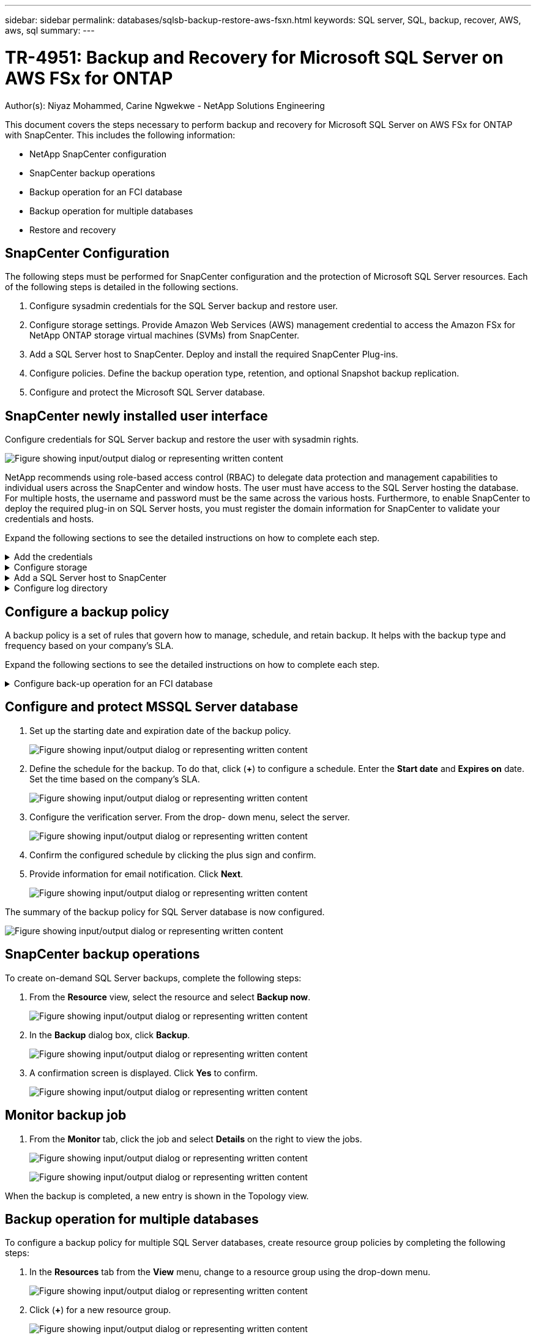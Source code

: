 ---
sidebar: sidebar
permalink: databases/sqlsb-backup-restore-aws-fsxn.html
keywords: SQL server, SQL, backup, recover, AWS, aws, sql
summary:
---

= TR-4951: Backup and Recovery for Microsoft SQL Server on AWS FSx for ONTAP
:hardbreaks:
:nofooter:
:icons: font
:linkattrs:
:imagesdir: ../media/

//
// This file was created with NDAC Version 2.0 (August 17, 2020)
//
// 2023-01-13 14:16:25.720568
//

Author(s): Niyaz Mohammed, Carine Ngwekwe - NetApp Solutions Engineering

[.lead]
This document covers the steps necessary to perform backup and recovery for Microsoft SQL Server on AWS FSx for ONTAP with SnapCenter.  This includes the following information:

* NetApp SnapCenter configuration
* SnapCenter backup operations
* Backup operation for an FCI database
* Backup operation for multiple databases
* Restore and recovery

== SnapCenter Configuration

The following steps must be performed for SnapCenter configuration and the protection of Microsoft SQL Server resources. Each of the following steps is detailed in the following sections.

. Configure sysadmin credentials for the SQL Server backup and restore user.
. Configure storage settings. Provide Amazon Web Services (AWS) management credential to access the Amazon FSx for NetApp ONTAP storage virtual machines (SVMs) from SnapCenter.
. Add a SQL Server host to SnapCenter. Deploy and install the required SnapCenter Plug-ins.
. Configure policies. Define the backup operation type, retention, and optional Snapshot backup replication.
. Configure and protect the Microsoft SQL Server database.

== SnapCenter newly installed user interface

Configure credentials for SQL Server backup and restore the user with sysadmin rights.

image:sqlsb-aws-image1.png["Figure showing input/output dialog or representing written content"]

NetApp recommends using role-based access control (RBAC) to delegate data protection and management capabilities to individual users across the SnapCenter and window hosts. The user must have access to the SQL Server hosting the database. For multiple hosts,  the username and password must be the same across the various hosts. Furthermore, to enable SnapCenter to deploy the required plug-in on SQL Server hosts,  you must register the domain information for SnapCenter to validate your credentials and hosts.

Expand the following sections to see the detailed instructions on how to complete each step.

.Add the credentials
[%collapsible]
====
Go to *Settings*, select *Credentials*, and click (*+*).

image:sqlsb-aws-image2.png["Figure showing input/output dialog or representing written content"]

The new user must have administrator rights on the SQL Server host.

image:sqlsb-aws-image3.png["Figure showing input/output dialog or representing written content"]
====

.Configure storage
[%collapsible]
====
To configure storage in SnapCenter, complete the following steps:

. In the SnapCenter UI, select *Storage Systems*.  There are two storage types,  *ONTAP SVM* and *ONTAP Cluster*.  By default,  the storage type is *ONTAP SVM*.

. Click (*+*) to add the storage system information.
+
image:sqlsb-aws-image4.png["Figure showing input/output dialog or representing written content"]

. Provide the *FSx for ONTAP management* endpoint.
+
image:sqlsb-aws-image5.png["Figure showing input/output dialog or representing written content"]

. The SVM is now configured in SnapCenter.
+
image:sqlsb-aws-image6.png["Figure showing input/output dialog or representing written content"]
====

.Add a SQL Server host to SnapCenter
[%collapsible]
====
To add a SQL Server host,  complete the following steps:

. From the Host tab,  click (*+*) to add the Microsoft SQL Server host.
+
image:sqlsb-aws-image7.png["Figure showing input/output dialog or representing written content"]

. Provide the fully qualified domain name (FQDN) or IP address of the remote host.
+
[NOTE]
The credentials are populated by default.

. Select the option for Microsoft windows and Microsoft SQL Server and then submit.
+
image:sqlsb-aws-image8.png["Figure showing input/output dialog or representing written content"]

The SQL Server packages are installed.

image:sqlsb-aws-image9.png["Figure showing input/output dialog or representing written content"]

. After the installation is complete,  go to the *Resource* tab to verify whether all FSx for ONTAP iSCSI volumes are present.
+
image:sqlsb-aws-image10.png["Figure showing input/output dialog or representing written content"]
====

.Configure log directory
[%collapsible]
====
To configure a host log directory,  complete the following steps:

. Click the check box.  A new tab opens.
+
image:sqlsb-aws-image11.png["Figure showing input/output dialog or representing written content"]

. Click the *configure log directory* link.
+
image:sqlsb-aws-image12.png["Figure showing input/output dialog or representing written content"]

. Select the drive for the host log directory and the FCI instance log directory. Click *Save*. Repeat the same process for the second node in the cluster.  Close the window.
+
image:sqlsb-aws-image13.png["Figure showing input/output dialog or representing written content"]

The host is now in a running state.

image:sqlsb-aws-image14.png["Figure showing input/output dialog or representing written content"]

. From the *Resources* tab, we have all the servers and databases.
+
image:sqlsb-aws-image15.png["Figure showing input/output dialog or representing written content"]
====

== Configure a backup policy

A backup policy is a set of rules that govern how to manage, schedule,  and retain backup. It helps with the backup type and frequency based on your company’s SLA.

Expand the following sections to see the detailed instructions on how to complete each step.

.Configure back-up operation for an FCI database
[%collapsible]
====
To configure a backup policy for an FCI database, complete the following steps:

. Go to *Settings* and select *Policies* on the top left. Then click *New*.
+
image:sqlsb-aws-image16.png["Figure showing input/output dialog or representing written content"]

. Enter the policy name and a description. Click *Next*.
+
image:sqlsb-aws-image17.png["Figure showing input/output dialog or representing written content"]

. Select *Full backup* as the backup type.
+
image:sqlsb-aws-image18.png["Figure showing input/output dialog or representing written content"]

. Select the schedule frequency (this is based on the company SLA). Click *Next*.
+
image:sqlsb-aws-image19.png["Figure showing input/output dialog or representing written content"]

. Configure the retention settings for the backup.
+
image:sqlsb-aws-image20.png["Figure showing input/output dialog or representing written content"]

. Configure the replication options.
+
image:sqlsb-aws-image21.png["Figure showing input/output dialog or representing written content"]

. Specify a run script to run before and after a backup job is run (if any).
+
image:sqlsb-aws-image22.png["Figure showing input/output dialog or representing written content"]

. Run verification based on the backup schedule.
+
image:sqlsb-aws-image23.png["Figure showing input/output dialog or representing written content"]

. The *Summary* page provides details of the backup policy. Any errors can be corrected here.
+
image:sqlsb-aws-image24.png["Figure showing input/output dialog or representing written content"]
====

== Configure and protect MSSQL Server database

. Set up the starting date and expiration date of the backup policy.
+
image:sqlsb-aws-image25.png["Figure showing input/output dialog or representing written content"]

. Define the schedule for the backup.  To do that,  click (*+*) to configure a schedule.  Enter the *Start date* and *Expires on* date.  Set the time based on the company’s SLA.
+
image:sqlsb-aws-image26.png["Figure showing input/output dialog or representing written content"]

. Configure the verification server.  From the drop- down menu, select the server.
+
image:sqlsb-aws-image27.png["Figure showing input/output dialog or representing written content"]

. Confirm the configured schedule by clicking the plus sign and confirm.
. Provide information for email notification.  Click *Next*.
+
image:sqlsb-aws-image28.png["Figure showing input/output dialog or representing written content"]

The summary of the backup policy for SQL Server database is now configured.

image:sqlsb-aws-image29.png["Figure showing input/output dialog or representing written content"]

== SnapCenter backup operations

To create on-demand SQL Server backups, complete the following steps:

. From the *Resource* view, select the resource and select *Backup now*.
+
image:sqlsb-aws-image30.png["Figure showing input/output dialog or representing written content"]

. In the *Backup* dialog box, click *Backup*.
+
image:sqlsb-aws-image31.png["Figure showing input/output dialog or representing written content"]

. A confirmation screen is displayed. Click *Yes* to confirm.
+
image:sqlsb-aws-image32.png["Figure showing input/output dialog or representing written content"]

== Monitor backup job

. From the *Monitor* tab, click the job and select *Details* on the right to view the jobs.
+
image:sqlsb-aws-image33.png["Figure showing input/output dialog or representing written content"]
+
image:sqlsb-aws-image34.png["Figure showing input/output dialog or representing written content"]

When the backup is completed,  a new entry is shown in the Topology view.

== Backup operation for multiple databases

To configure a backup policy for multiple SQL Server databases,  create resource group policies by completing the following steps:

. In the *Resources* tab from the *View* menu,  change to a resource group using the drop-down menu.
+
image:sqlsb-aws-image35.png["Figure showing input/output dialog or representing written content"]

. Click (*+*) for a new resource group.
+
image:sqlsb-aws-image36.png["Figure showing input/output dialog or representing written content"]

. Provide a name and tag. Click *Next*.
+
image:sqlsb-aws-image37.png["Figure showing input/output dialog or representing written content"]

. Add resources to the resource group:
+
** *Host.* Select the server from the drop-down menu hosting the database.
** *Resource type.* From the drop-down menu,  select *Database*.
** *SQL Server instance.* Select the server.
+
image:sqlsb-aws-image38.png["Figure showing input/output dialog or representing written content"]
+
The *option* Auto Selects All the Resources from the Same Storage Volume* is selected by default.  Clear the option and select only the databases you need to add to the resource group, Click the arrow to add and click *Next*.
+
image:sqlsb-aws-image39.png["Figure showing input/output dialog or representing written content"]

. On the policies,  click (*+*).
+
image:sqlsb-aws-image40.png["Figure showing input/output dialog or representing written content"]

. Enter the resource group policy name.
+
image:sqlsb-aws-image41.png["Figure showing input/output dialog or representing written content"]

. Select *Full backup* and the schedule frequency depending on your company’s SLA.
+
image:sqlsb-aws-image42.png["Figure showing input/output dialog or representing written content"]

. Configure the retention settings.
+
image:sqlsb-aws-image43.png["Figure showing input/output dialog or representing written content"]

. Configure the replication options.
+
image:sqlsb-aws-image44.png["Figure showing input/output dialog or representing written content"]

. Configure the scripts to run before performing a backup. Click *Next*.
+
image:sqlsb-aws-image45.png["Figure showing input/output dialog or representing written content"]

. Confirm the verification for the following backup schedules.
+
image:sqlsb-aws-image46.png["Figure showing input/output dialog or representing written content"]

. On the *Summary* page, verify the information,  and click *Finish*.
+
image:sqlsb-aws-image47.png["Figure showing input/output dialog or representing written content"]

==  Configure and protect multiple SQL Server databases

. Click the (*+*) sign to configure the start date and the expire- on date.
+
image:sqlsb-aws-image48.png["Figure showing input/output dialog or representing written content"]

. Set the time.
+
image:sqlsb-aws-image49.png["Figure showing input/output dialog or representing written content"]
+
image:sqlsb-aws-image50.png["Figure showing input/output dialog or representing written content"]

. From the *Verification* tab,  select the server,  configure the schedule, and click *Next*.
+
image:sqlsb-aws-image51.png["Figure showing input/output dialog or representing written content"]

. Configure notifications to send an email.
+
image:sqlsb-aws-image52.png["Figure showing input/output dialog or representing written content"]

The policy is now configured for backing up multiple SQL Server databases.

image:sqlsb-aws-image53.png["Figure showing input/output dialog or representing written content"]

== Trigger on-demand backup for multiple SQL Server databases

. From the *Resource* tab, select view. From the drop-down menu,  select *Resource Group*.
+
image:sqlsb-aws-image54.png["Figure showing input/output dialog or representing written content"]

. Select the resource group name.
. Click *Backup now* in the upper right.
+
image:sqlsb-aws-image55.png["Figure showing input/output dialog or representing written content"]

. A new window opens.  Click the *Verify after backup* checkbox and then click backup. 
+
image:sqlsb-aws-image56.png["Figure showing input/output dialog or representing written content"]

. A confirmation message is dsiplayed.  Click *Yes*.
+
image:sqlsb-aws-image57.png["Figure showing input/output dialog or representing written content"]

== Monitor multiple-database backup jobs

From the left navigation bar, click *Monitor*, select the backup job, and click *Details* to view job progress.

image:sqlsb-aws-image58.png["Figure showing input/output dialog or representing written content"]

Click the *Resource* tab to see the time it takes for the backup to be completed.

image:sqlsb-aws-image59.png["Figure showing input/output dialog or representing written content"]

== Transaction log backup for multiple database backup

SnapCenter supports the full, bulked logged,  and simple recovery models.  The simple recovery mode does not support transactional log backup.

To perform a transaction log backup, complete the following steps:

. From the *Resources* tab,  change the view menu from *Database* to *Resource group*.
+
image:sqlsb-aws-image60.png["Figure showing input/output dialog or representing written content"]

. Select the resource group backup policy created.
. Select *Modify Resource Group* in the upper right.
+
image:sqlsb-aws-image61.png["Figure showing input/output dialog or representing written content"]

. The *Name* section defaults to the backup policy name and tag. Click *Next*.
+
The *Resources* tab highlights the bases to which the transaction backup policy is to be configured.
+
image:sqlsb-aws-image62.png["Figure showing input/output dialog or representing written content"]

. Enter the policy name.
+
image:sqlsb-aws-image63.png["Figure showing input/output dialog or representing written content"]

. Select the SQL Server backup options.
. Select log backup.
. Set the schedule frequency based on your company’s RTO. Click *Next*.
+
image:sqlsb-aws-image64.png["Figure showing input/output dialog or representing written content"]

. Configure the log backup retention settings. Click *Next*.
+
image:sqlsb-aws-image65.png["Figure showing input/output dialog or representing written content"]

. (Optional) Configure the replication options.
+
image:sqlsb-aws-image66.png["Figure showing input/output dialog or representing written content"]

. (Optional) Configure any scripts to run before performing a backup job.
+
image:sqlsb-aws-image67.png["Figure showing input/output dialog or representing written content"]

. (Optional) Configure backup verfication.
+
image:sqlsb-aws-image68.png["Figure showing input/output dialog or representing written content"]

. On the *Summary* page, click *Finish*.
+
image:sqlsb-aws-image69.png["Figure showing input/output dialog or representing written content"]

== Configure and protect multiple MSSQL Server databases

. Click the newly created transaction log backup policy.
+
image:sqlsb-aws-image70.png["Figure showing input/output dialog or representing written content"]

. Set the *Start date* and *Expires on* date.
. Enter the frequency of the log backup policy depending on the SLA,  RTP,  and RPO. Click OK.
+
image:sqlsb-aws-image71.png["Figure showing input/output dialog or representing written content"]

. You can see both policies.  Click *Next*.
+
image:sqlsb-aws-image72.png["Figure showing input/output dialog or representing written content"]

. Configure the verification server.
+
image:sqlsb-aws-image73.png["Figure showing input/output dialog or representing written content"]

. Configure email notification.
+
image:sqlsb-aws-image74.png["Figure showing input/output dialog or representing written content"]

. On the *Summary* page, click *Finish*.
+
image:sqlsb-aws-image75.png["Figure showing input/output dialog or representing written content"]

== Triggering an on-demand transaction log backup for mutiple SQL Server databases

To trigger an on- demand backup of the transactional log for multiple SQL server databases, complete the following steps:

. On the newly created policy page,  select *Backup now* at the upper right of the page.
+
image:sqlsb-aws-image76.png["Figure showing input/output dialog or representing written content"]

. From the pop-up on the *Policy* tab, select the drop-down menu, select the backup policy,  and configure the transaction log backup.
+
image:sqlsb-aws-image77.png["Figure showing input/output dialog or representing written content"]

. Click *Backup*. A new window is displayed.
. Click *Yes* to confirm the backup policy.
+
image:sqlsb-aws-image78.png["Figure showing input/output dialog or representing written content"]

== Monitoring

Move to the *Monitoring* tab and monitor the progress of the backup job.

image:sqlsb-aws-image79.png["Figure showing input/output dialog or representing written content"]

== Restore and recovery

See the following prerequisites necessary for restoring a SQL Server database in SnapCenter.

* The target instance must be online and running before a restore job completes.
* SnapCenter operations that are scheduled to run against the SQL Server database must be disabled,  including any jobs scheduled on remote management or remote verification servers.
* If you are restoring custom log directory backups to an alternate host, the SnapCenter server and the plugin host must have the same SnapCenter version installed.
* You can restore the system database to an alternate host.
* SnapCenter can restore a database in a Windows cluster without taking the SQL Server cluster group offline.

== Restoring deleted tables on a SQL Server database to a point in time

To restore a SQL Server database to a point in time, complete the following steps:

. The following screenshot shows the initial state of the SQL Server database before the deleted tables.
+
image:sqlsb-aws-image80.png["Figure showing input/output dialog or representing written content"]
+
The screenshot shows that 20 rows were deleted from the table.
+
image:sqlsb-aws-image81.png["Figure showing input/output dialog or representing written content"]

. Log into SnapCenter Server. From the *Resources* tab,  select the database.
+
image:sqlsb-aws-image82.png["Figure showing input/output dialog or representing written content"]

. Select the most recent backup.
.  On the right,  select *Restore*.
+
image:sqlsb-aws-image83.png["Figure showing input/output dialog or representing written content"]

. A new window is displayed.  Select the *Restore* option.
. Restore the database to the same host where the backup was created.  Click *Next*.
+
image:sqlsb-aws-image84.png["Figure showing input/output dialog or representing written content"]

. For the *Recovery type*, select *All log backups*. Click *Next*.
+
image:sqlsb-aws-image85.png["Figure showing input/output dialog or representing written content"]
+
image:sqlsb-aws-image86.png["Figure showing input/output dialog or representing written content"]

*Pre- restore options:*

. Select the option *Overwrite the database with same name during restore*. Click *Next*.
+
image:sqlsb-aws-image87.png["Figure showing input/output dialog or representing written content"]

*Post- restore options:*

. Select the option *Operational, but unavailable for restoring additional transaction logs*. Click *Next*.
+
image:sqlsb-aws-image88.png["Figure showing input/output dialog or representing written content"]

. Provide the email settings. Click *Next*.
+
image:sqlsb-aws-image89.png["Figure showing input/output dialog or representing written content"]

. On the *Summary* page, click *Finish*.
+
image:sqlsb-aws-image90.png["Figure showing input/output dialog or representing written content"]

== Monitoring the restore progress

. From the *Monitoring* tab, click the restore job details to view the progress of the restore job.
+
image:sqlsb-aws-image91.png["Figure showing input/output dialog or representing written content"]

. Restore the job details.
+
image:sqlsb-aws-image92.png["Figure showing input/output dialog or representing written content"]

. Return to SQL Server host > database > table are present. 
+
image:sqlsb-aws-image93.png["Figure showing input/output dialog or representing written content"]

== Where to find additional information

To learn more about the information that is described in this document, review the following documents and/or websites:

* https://www.netapp.com/pdf.html?item=/media/12400-tr4714pdf.pdf[TR-4714: Best Practices Guide for Microsoft SQL Server using NetApp SnapCenter^]
+
https://www.netapp.com/pdf.html?item=/media/12400-tr4714pdf.pdf[https://www.netapp.com/pdf.html?item=/media/12400-tr4714pdf.pdf^] 

* https://docs.netapp.com/us-en/snapcenter-45/protect-scsql/concept_requirements_for_restoring_a_database.html[Requirements for restoring a database^]
+
https://docs.netapp.com/us-en/snapcenter-45/protect-scsql/concept_requirements_for_restoring_a_database.html[https://docs.netapp.com/us-en/snapcenter-45/protect-scsql/concept_requirements_for_restoring_a_database.html^] 

* Understanding cloned database lifecycles
+
https://library.netapp.com/ecmdocs/ECMP1217281/html/GUID-4631AFF4-64FE-4190-931E-690FCADA5963.html[https://library.netapp.com/ecmdocs/ECMP1217281/html/GUID-4631AFF4-64FE-4190-931E-690FCADA5963.html^] 
